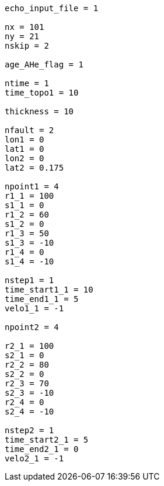 ----
echo_input_file = 1

nx = 101
ny = 21
nskip = 2

age_AHe_flag = 1

ntime = 1
time_topo1 = 10

thickness = 10

nfault = 2
lon1 = 0
lat1 = 0
lon2 = 0
lat2 = 0.175

npoint1 = 4
r1_1 = 100
s1_1 = 0
r1_2 = 60
s1_2 = 0
r1_3 = 50
s1_3 = -10
r1_4 = 0
s1_4 = -10

nstep1 = 1
time_start1_1 = 10
time_end1_1 = 5
velo1_1 = -1

npoint2 = 4

r2_1 = 100
s2_1 = 0
r2_2 = 80
s2_2 = 0
r2_3 = 70
s2_3 = -10
r2_4 = 0
s2_4 = -10

nstep2 = 1
time_start2_1 = 5
time_end2_1 = 0
velo2_1 = -1
----
